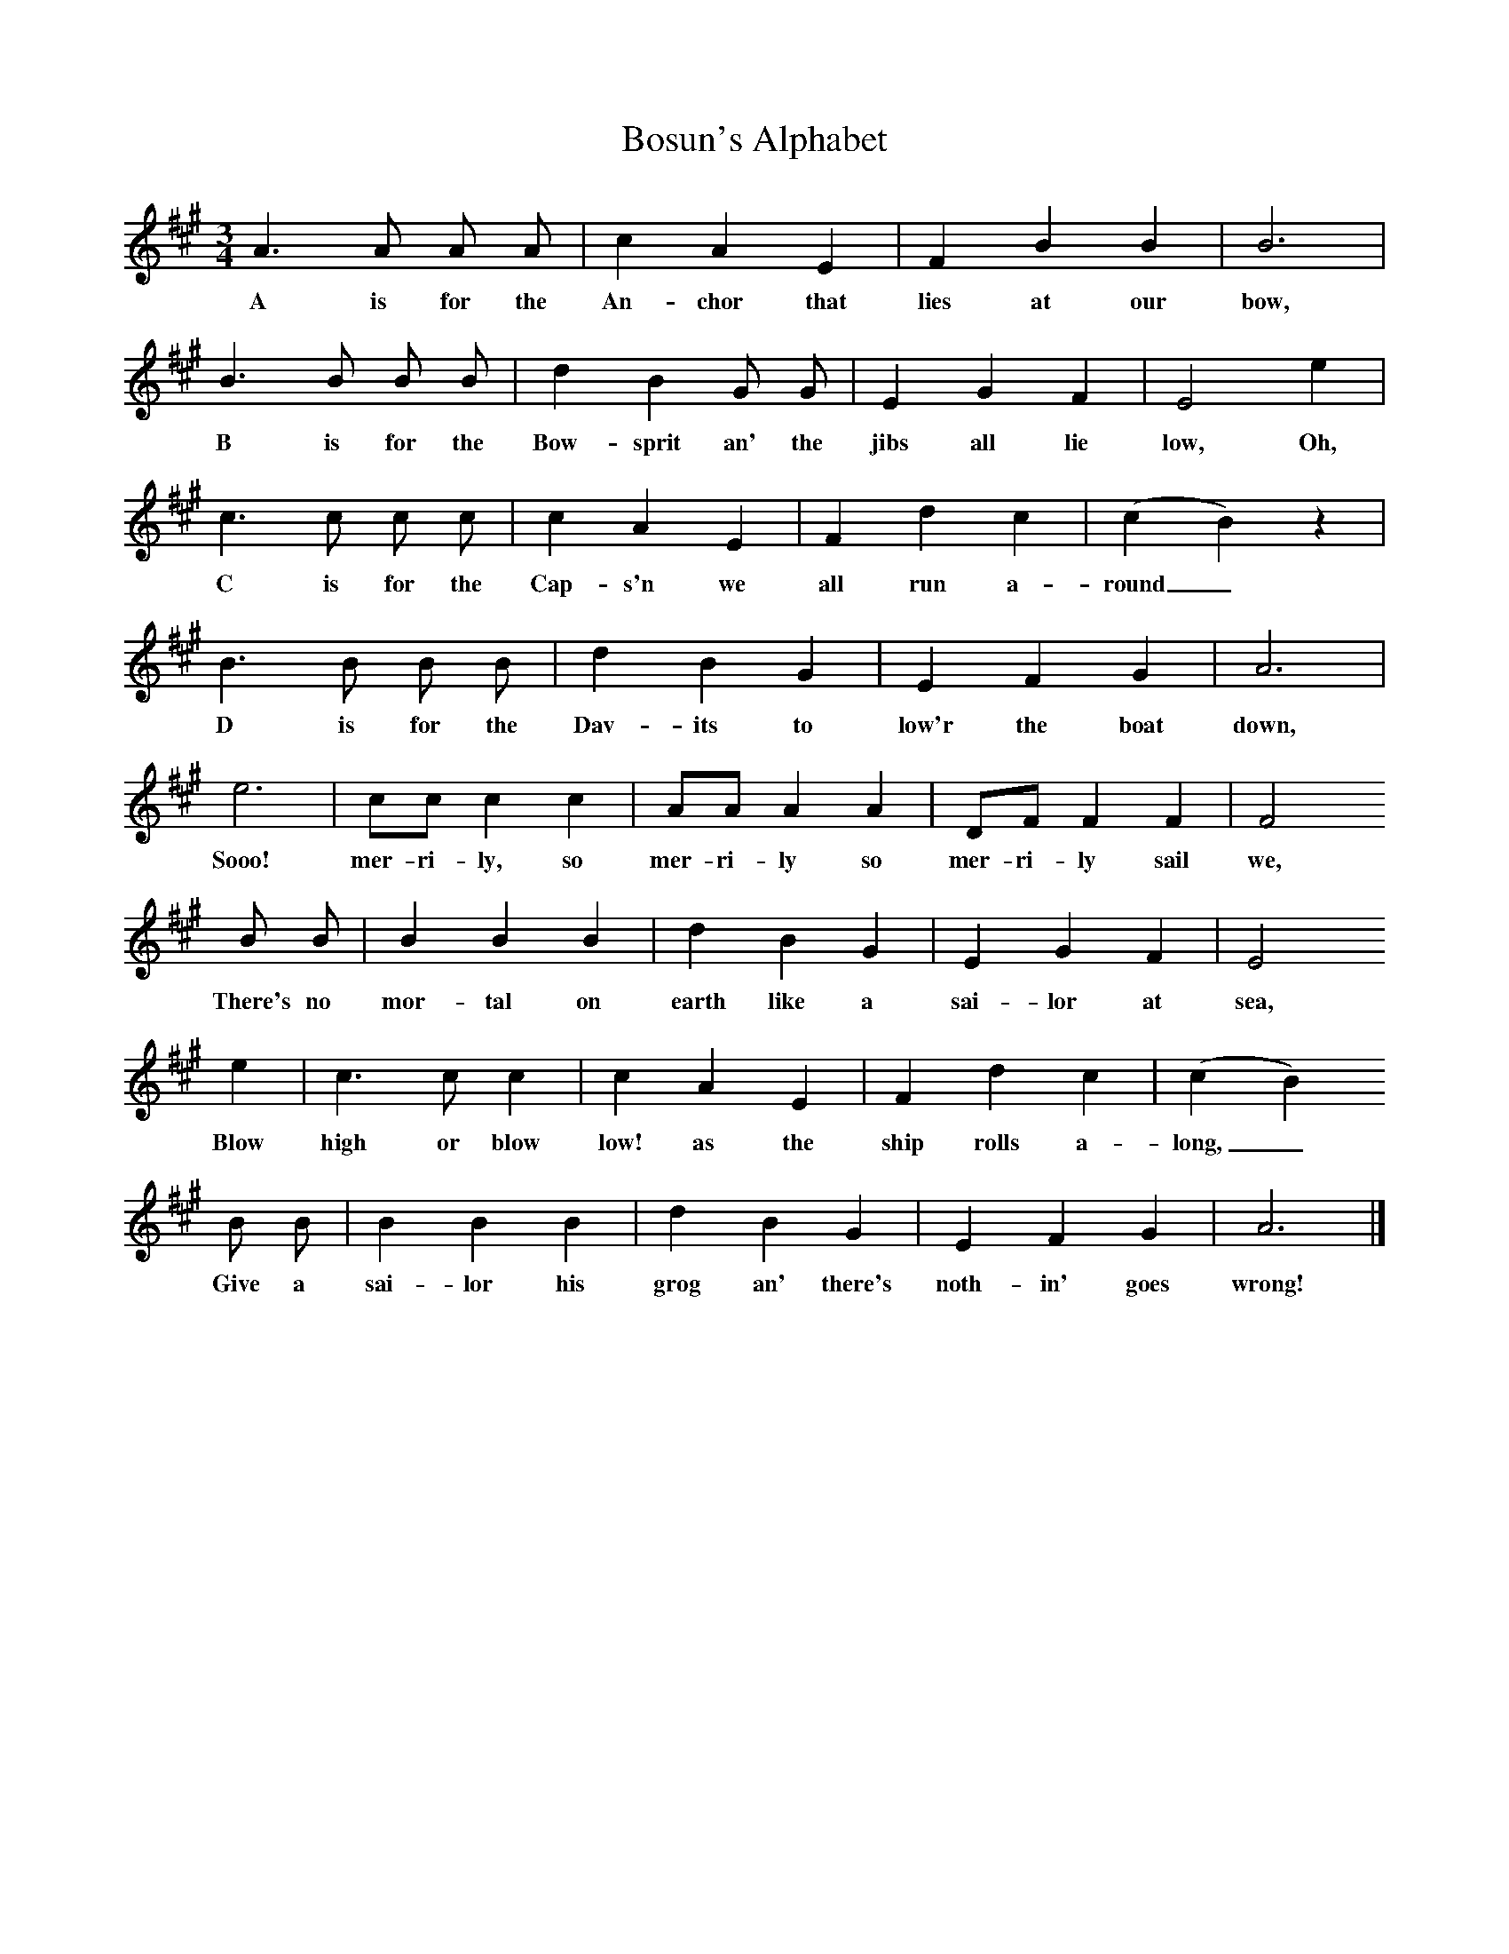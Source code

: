 X:1
T:Bosun's Alphabet
B:Hugill, Stan, (1969), Shanties and Sailors Songs, London, Herbert Jenkins
Z:Stan Hugill
F:http://www.folkinfo.org/songs
M:3/4
L:1/8
K:A
A3 A A A |c2 A2 E2 |F2 B2 B2 |B6 |
w:A is for the An-chor that lies at our bow,
B3 B B B |d2 B2 G G |E2 G2 F2 |E4 e2 |
w:B is for the Bow-sprit an' the jibs all lie low, Oh,
c3 c c c |c2 A2 E2 |F2 d2 c2 (|c2 B2) z2 |
w:C is for the Cap-s'n we all run a-round_
B3 B B B |d2 B2 G2 |E2 F2 G2 |A6 |
w:D is for the Dav-its to low'r the boat down,
e6 |cc c2 c2 |AA A2 A2 |DF F2 F2 |F4
w:Sooo! mer-ri-ly, so mer-ri-ly so mer-ri-ly sail we,
B B |B2 B2 B2 |d2 B2 G2 |E2 G2 F2 |E4
w:There's no mor-tal on earth like a sai-lor at sea,
e2 |c3 c c2 |c2 A2 E2 |F2 d2 c2 | (c2 B2)
w:Blow high or blow low! as the ship rolls a-long,_
B B |B2 B2 B2 |d2 B2 G2 |E2 F2 G2 | A6 |]
w: Give a sai-lor his grog an' there's noth-in' goes wrong!
